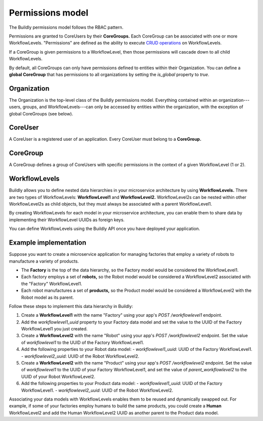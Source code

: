 .. _permissions model:

Permissions model
=================

The Buildly permissions model follows the RBAC pattern.

Permissions are granted to CoreUsers by their **CoreGroups.** Each CoreGroup can be associated with one or more WorkflowLevels. "Permissions" are defined as the ability to execute `CRUD operations <https://en.wikipedia.org/wiki/Create,_read,_update_and_delete>`_ on WorkflowLevels.

If a CoreGroup is given permissions to a WorkflowLevel, then those permissions will cascade down to all child WorkflowLevels.

By default, all CoreGroups can only have permissions defined to entities within their Organization. You can define a **global CoreGroup** that has permissions to all organizations by setting the `is_global` property to `true`.

Organization
------------

The Organization is the top-level class of the Buildly permissions model. Everything contained within an organization---users, groups, and WorkflowLevels---can only be accessed by entities within the organization, with the exception of global CoreGroups (see below).

CoreUser
--------

A CoreUser is a registered user of an application. Every CoreUser must belong to a **CoreGroup.**

CoreGroup
---------

A CoreGroup defines a group of CoreUsers with specific permissions in the context of a given WorkflowLevel (1 or 2).

WorkflowLevels
--------------

Buildly allows you to define nested data hierarchies in your microservice architecture by using **WorkflowLevels.** There are two types of WorkflowLevels: **WorkflowLevel1** and **WorkflowLevel2.** WorkflowLevel2s can be nested within other WorkflowLevel2s as child objects, but they must always be associated with a parent WorkflowLevel1.

By creating WorkflowLevels for each model in your microservice architecture, you can enable them to share data by implementing their WorkflowLevel UUIDs as foreign keys. 

You can define WorkflowLevels using the Buildly API once you have deployed your application.

Example implementation
----------------------

Suppose you want to create a microservice application for managing factories that employ a variety of robots to manufacture a variety of products.

-  The **Factory** is the top of the data hierarchy, so the Factory model would be considered the WorkflowLevel1. 
-  Each factory employs a set of **robots,** so the Robot model would be considered a WorkflowLevel2 associated with the "Factory" WorkflowLevel1. 
-  Each robot manufactures a set of **products,** so the Product model would be considered a WorkflowLevel2 with the Robot model as its parent.

Follow these steps to implement this data hierarchy in Buildly:

1.  Create a **WorkflowLevel1** with the name "Factory" using your app's `POST /workflowlevel1` endpoint.
2.  Add the `workflowlevel1_uuid` property to your Factory data model and set the value to the UUID of the Factory WorkflowLevel1 you just created.
3.  Create a **WorkflowLevel2** with the name "Robot" using your app's `POST /workflowlevel2` endpoint. Set the value of `workflowlevel1` to the UUID of the Factory WorkflowLevel1.
4.  Add the following properties to your Robot data model:
    -  `workflowlevel1_uuid`: UUID of the Factory WorkflowLevel1.
    -  `workflowlevel2_uuid`: UUID of the Robot WorkflowLevel2.
5.  Create a **WorkflowLevel2** with the name "Product" using your app's `POST /workflowlevel2` endpoint. Set the value of `workflowlevel1` to the UUID of your Factory WorkflowLevel1, and set the value of `parent_workflowlevel2` to the UUID of your Robot WorkflowLevel2.
6.  Add the following properties to your Product data model:
    -  `workflowlevel1_uuid`: UUID of the Factory WorkflowLevel1.
    -  `workflowlevel2_uuid`: UUID of the Robot WorkflowLevel2.

Associating your data models with WorkflowLevels enables them to be reused and dynamically swapped out. For example, if some of your factories employ humans to build the same products, you could create a **Human** WorkflowLevel2 and add the Human WorkflowLevel2 UUID as another parent to the Product data model.
 
